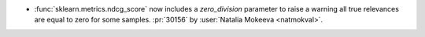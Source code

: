 - :func:`sklearn.metrics.ndcg_score` now includes a `zero_division`
  parameter to raise a warning all true relevances are equal to zero for some samples.
  :pr:`30156` by :user:`Natalia Mokeeva <natmokval>`.

